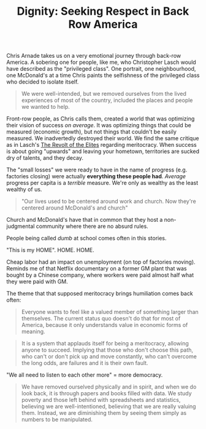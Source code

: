 :PROPERTIES:
:ID:       03441375-96a3-45af-b991-03b6f14a6e06
:END:
#+TITLE: Dignity: Seeking Respect in Back Row America
#+CREATED: [2022-05-11 Wed 14:43]
#+LAST_MODIFIED: [2022-05-11 Wed 15:28]

Chris Arnade takes us on a very emotional journey through back-row America. A sobering one for people, like me, who Christopher Lasch would have described as the "privileged class". One portrait, one neighbourhood, one McDonald's at a time Chris paints the selfishness of the privileged class who decided to isolate itself.

#+description: page 46
#+begin_quote
We were well-intended, but we removed ourselves from the lived experiences of most of the country, included the places and people we wanted to help.
#+end_quote

Front-row people, as Chris calls them, created a world that was optimizing their vision of success /on average/. It was optimizing things that could be measured (economic growth), but not things that couldn't be easily measured. We inadvertedly destroyed their world. We find the same critique as in Lasch's [[id:cbfef2ef-f24c-402e-93e1-82f03a5c9e54][The Revolt of the Elites]] regarding meritocracy. When success is about going "upwards" and leaving your hometown, territories are sucked dry of talents, and they decay.

The "small losses" we were ready to have in the name of progress (e.g. factories closing) were actually *everything these people had*. /Average/ progress per capita is a /terrible/ measure. We're only as wealthy as the least wealthy of us.

#+description: page 106
#+begin_quote
"Our lives used to be centered around work and church. Now they're centered around McDonald's and church"
#+end_quote

Church and McDonald's have that in common that they host a non-judgmental community where there are no absurd rules.

People being called /dumb/ at school comes often in this stories.

"This is my HOME". HOME. HOME.

Cheap labor had an impact on unemployment (on top of factories moving). Reminds me of that Netflix documentary on a former GM plant that was bought by a Chinese company, where workers were paid almost half what they were paid with GM.

The theme that that supposed meritocracy brings humiliation comes back often:

#+description: page 232
#+begin_quote
Everyone wants to feel like a valued member of something larger than themselves. The current status quo doesn't do that for most of America, because it only understands value in economic forms of meaning.
#+end_quote

#+description: page 233
#+begin_quote
It is a system that applauds itself for being a meritocracy, allowing anyone to succeed. Implying that those who don't choose this path, who can't or don't pick up and move constantly, who can't overcome the long odds, are failures and it is their own fault.
#+end_quote


"We all need to listen to each other more" = more democracy.

#+description: page 283
#+begin_quote
We have removed ourselved physically and in spirit, and when we do look back, it is through papers and books filled with data. We study poverty and those left behind with spreadsheets and statistics, believing we are well-intentioned, believing that we are really valuing them. Instead, we are diminishing them by seeing them simply as numbers to be manipulated.
#+end_quote
